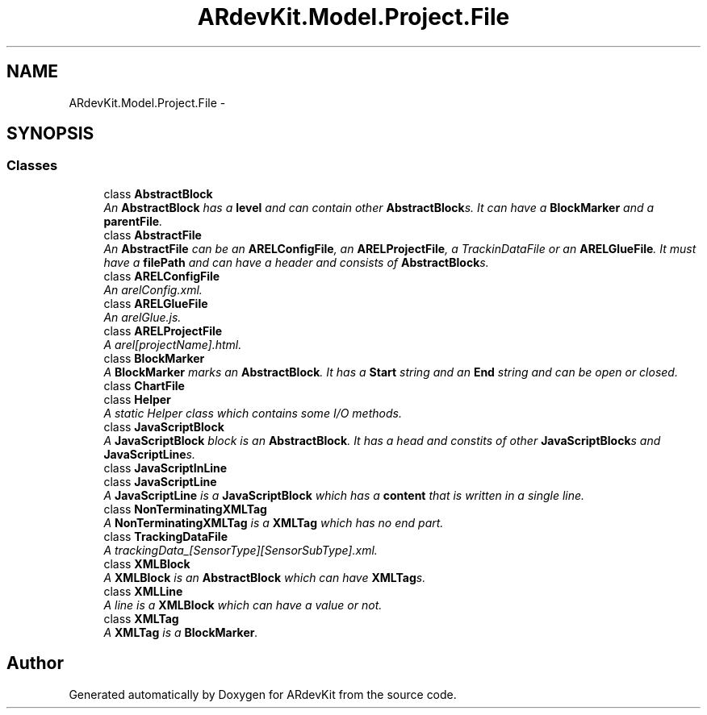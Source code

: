 .TH "ARdevKit.Model.Project.File" 3 "Sat Mar 1 2014" "Version 0.2" "ARdevKit" \" -*- nroff -*-
.ad l
.nh
.SH NAME
ARdevKit.Model.Project.File \- 
.SH SYNOPSIS
.br
.PP
.SS "Classes"

.in +1c
.ti -1c
.RI "class \fBAbstractBlock\fP"
.br
.RI "\fIAn \fBAbstractBlock\fP has a \fBlevel\fP and can contain other \fBAbstractBlock\fPs\&. It can have a \fBBlockMarker\fP and a \fBparentFile\fP\&. \fP"
.ti -1c
.RI "class \fBAbstractFile\fP"
.br
.RI "\fIAn \fBAbstractFile\fP can be an \fBARELConfigFile\fP, an \fBARELProjectFile\fP, a TrackinDataFile or an \fBARELGlueFile\fP\&. It must have a \fBfilePath\fP and can have a header and consists of \fBAbstractBlock\fPs\&. \fP"
.ti -1c
.RI "class \fBARELConfigFile\fP"
.br
.RI "\fIAn arelConfig\&.xml\&. \fP"
.ti -1c
.RI "class \fBARELGlueFile\fP"
.br
.RI "\fIAn arelGlue\&.js\&. \fP"
.ti -1c
.RI "class \fBARELProjectFile\fP"
.br
.RI "\fIA arel[projectName]\&.html\&. \fP"
.ti -1c
.RI "class \fBBlockMarker\fP"
.br
.RI "\fIA \fBBlockMarker\fP marks an \fBAbstractBlock\fP\&. It has a \fBStart\fP string and an \fBEnd\fP string and can be open or closed\&. \fP"
.ti -1c
.RI "class \fBChartFile\fP"
.br
.ti -1c
.RI "class \fBHelper\fP"
.br
.RI "\fIA static Helper class which contains some I/O methods\&. \fP"
.ti -1c
.RI "class \fBJavaScriptBlock\fP"
.br
.RI "\fIA \fBJavaScriptBlock\fP block is an \fBAbstractBlock\fP\&. It has a head and constits of other \fBJavaScriptBlock\fPs and \fBJavaScriptLine\fPs\&. \fP"
.ti -1c
.RI "class \fBJavaScriptInLine\fP"
.br
.ti -1c
.RI "class \fBJavaScriptLine\fP"
.br
.RI "\fIA \fBJavaScriptLine\fP is a \fBJavaScriptBlock\fP which has a \fBcontent\fP that is written in a single line\&. \fP"
.ti -1c
.RI "class \fBNonTerminatingXMLTag\fP"
.br
.RI "\fIA \fBNonTerminatingXMLTag\fP is a \fBXMLTag\fP which has no end part\&. \fP"
.ti -1c
.RI "class \fBTrackingDataFile\fP"
.br
.RI "\fIA trackingData_[SensorType][SensorSubType]\&.xml\&. \fP"
.ti -1c
.RI "class \fBXMLBlock\fP"
.br
.RI "\fIA \fBXMLBlock\fP is an \fBAbstractBlock\fP which can have \fBXMLTag\fPs\&. \fP"
.ti -1c
.RI "class \fBXMLLine\fP"
.br
.RI "\fIA line is a \fBXMLBlock\fP which can have a value or not\&. \fP"
.ti -1c
.RI "class \fBXMLTag\fP"
.br
.RI "\fIA \fBXMLTag\fP is a \fBBlockMarker\fP\&. \fP"
.in -1c
.SH "Author"
.PP 
Generated automatically by Doxygen for ARdevKit from the source code\&.
